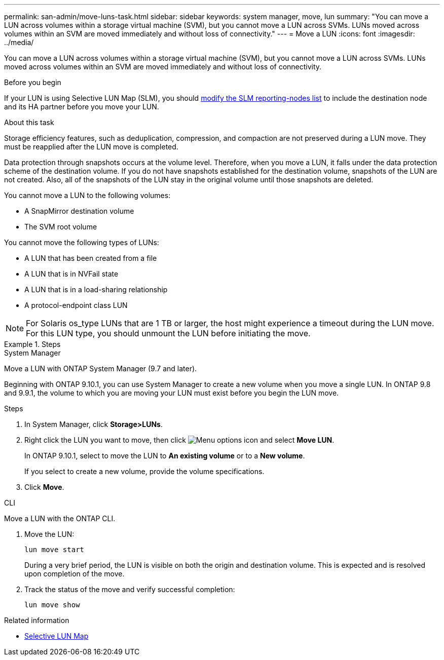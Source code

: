 ---
permalink: san-admin/move-luns-task.html
sidebar: sidebar
keywords: system manager, move, lun
summary: "You can move a LUN across volumes within a storage virtual machine (SVM), but you cannot move a LUN across SVMs. LUNs moved across volumes within an SVM are moved immediately and without loss of connectivity."
---
= Move a LUN
:icons: font
:imagesdir: ../media/

[.lead]
You can move a LUN across volumes within a storage virtual machine (SVM), but you cannot move a LUN across SVMs. LUNs moved across volumes within an SVM are moved immediately and without loss of connectivity.

.Before you begin

If your LUN is using Selective LUN Map (SLM), you should link:modify-slm-reporting-nodes-task.html[modify the SLM reporting-nodes list] to include the destination node and its HA partner before you move your LUN.

.About this task

Storage efficiency features, such as deduplication, compression, and compaction are not preserved during a LUN move. They must be reapplied after the LUN move is completed.

Data protection through snapshots occurs at the volume level. Therefore, when you move a LUN, it falls under the data protection scheme of the destination volume. If you do not have snapshots established for the destination volume, snapshots of the LUN are not created. Also, all of the snapshots of the LUN stay in the original volume until those snapshots are deleted.

You cannot move a LUN to the following volumes:

* A SnapMirror destination volume
* The SVM root volume

You cannot move the following types of LUNs:

* A LUN that has been created from a file
* A LUN that is in NVFail state
* A LUN that is in a load-sharing relationship
* A protocol-endpoint class LUN

[NOTE]
====
For Solaris os_type LUNs that are 1 TB or larger, the host might experience a timeout during the LUN move. For this LUN type, you should unmount the LUN before initiating the move.
====

.Steps

//start tabbed area

[role="tabbed-block"]
====

.System Manager
--
Move a LUN with ONTAP System Manager (9.7 and later).

Beginning with ONTAP 9.10.1, you can use System Manager to create a new volume when you move a single LUN.  In ONTAP 9.8 and 9.9.1, the volume to which you are moving your LUN must exist before you begin the LUN move.

Steps

.	In System Manager, click *Storage>LUNs*.
.	Right click the LUN  you want to move, then click image:icon_kabob.gif[Menu options icon] and select *Move LUN*.
+
In ONTAP 9.10.1, select to move the LUN to *An existing volume* or to a *New volume*.
+
If you select to create a new volume, provide the volume specifications.

.	Click *Move*.
--

.CLI
--
Move a LUN with the ONTAP CLI.

. Move the LUN:
+
[source,cli]
----
lun move start
----
+
During a very brief period, the LUN is visible on both the origin and destination volume. This is expected and is resolved upon completion of the move.

. Track the status of the move and verify successful completion:
+
[source,cli]
----
lun move show
----
--
====

.Related information

* link:selective-lun-map-concept.html[Selective LUN Map]

// 2025 July 3, ONTAPDOC-2616
// 28 NOV 2021, Jira IE-433
// 08 DEC 2021, BURT 1430515
// 27 JAN 2022, BURT 1449057
